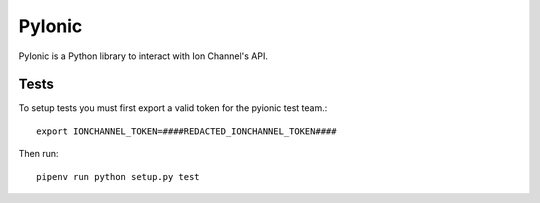 PyIonic
========================

.. image:: https://readthedocs.org/projects/pyionic/badge/?version=latest
   :target: http://pyionic.readthedocs.io/en/latest/?badge=latest
   :alt: Documentation Status

.. image:: https://img.shields.io/pypi/v/pyionic.svg
   :target: https://pypi.python.org/pypi/pyionic

PyIonic is a Python library to interact with Ion Channel's API.

Tests
---------------

To setup tests you must first export a valid token for the pyionic test team.::

  export IONCHANNEL_TOKEN=####REDACTED_IONCHANNEL_TOKEN####


Then run::

  pipenv run python setup.py test
